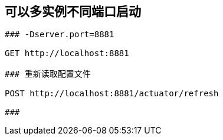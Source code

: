 
## 可以多实例不同端口启动

```http
### -Dserver.port=8881

GET http://localhost:8881

### 重新读取配置文件

POST http://localhost:8881/actuator/refresh

###